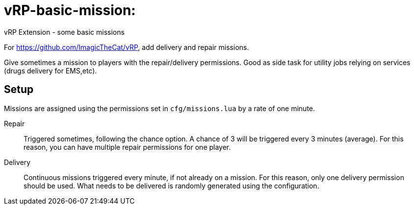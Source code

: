 = vRP-basic-mission: 
vRP Extension - some basic missions

For https://github.com/ImagicTheCat/vRP, add delivery and repair missions.

Give sometimes a mission to players with the repair/delivery permissions. Good as side task for utility jobs relying on services (drugs delivery for EMS,etc).

== Setup

Missions are assigned using the permissions set in `cfg/missions.lua` by a rate of one minute.

Repair:: Triggered sometimes, following the chance option. A chance of 3 will be triggered every 3 minutes (average). For this reason, you can have multiple repair permissions for one player.

Delivery:: Continuous missions triggered every minute, if not already on a mission. For this reason, only one delivery permission should be used. 
What needs to be delivered is randomly generated using the configuration.
